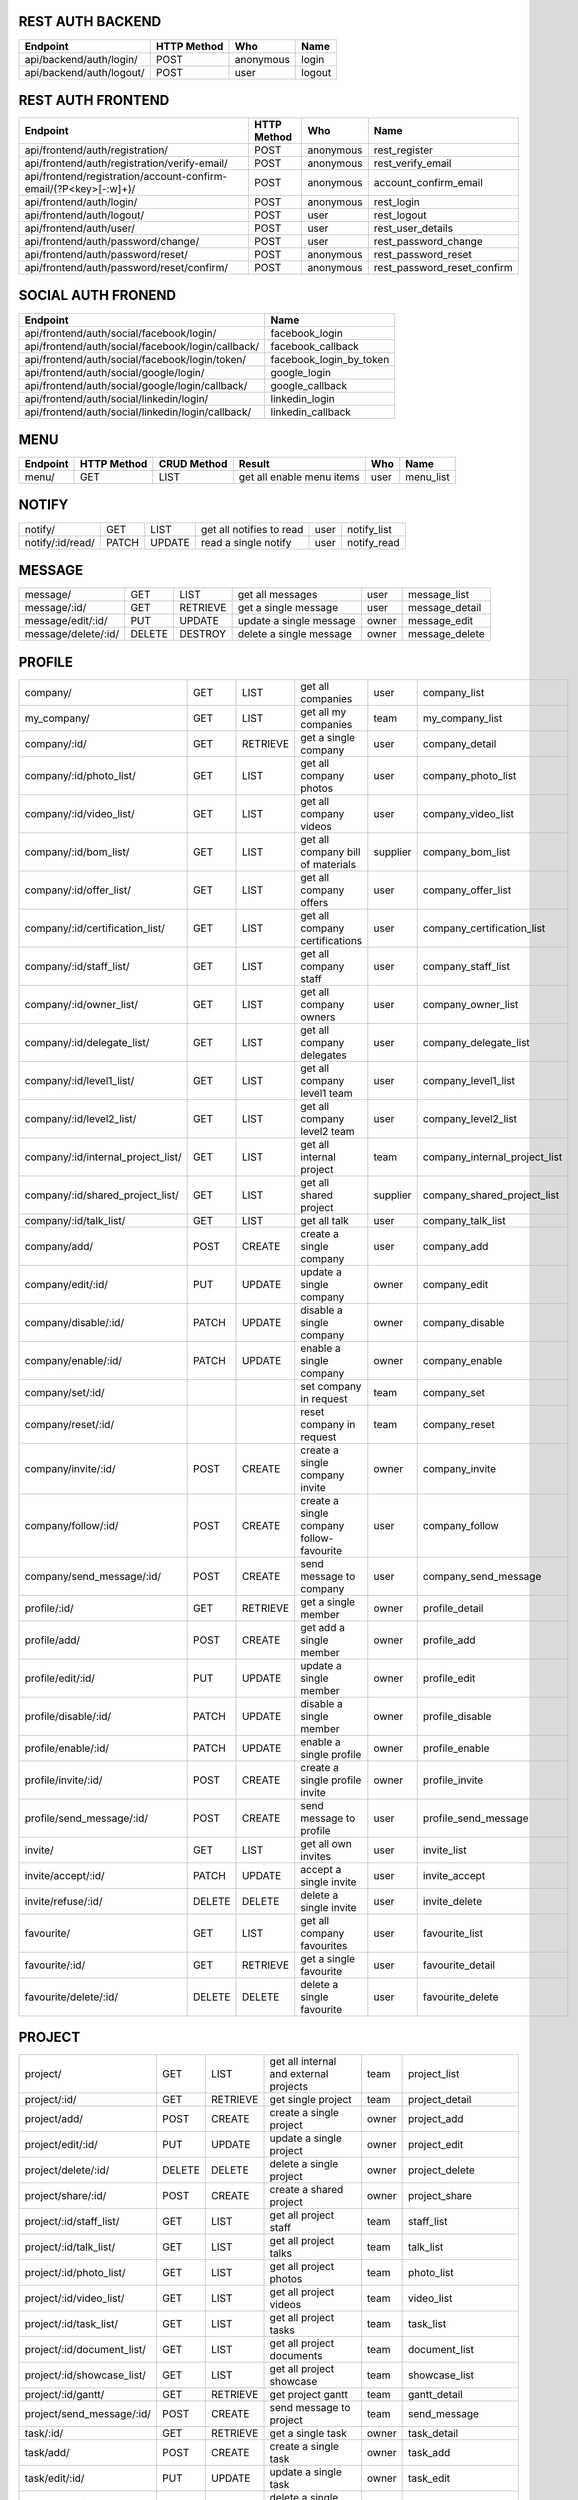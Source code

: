 REST AUTH BACKEND
=================
+--------------------------------------+-------------+-------------+----------------------------------------------------------------------------------------+
| Endpoint                             | HTTP Method |  Who        | Name                                                                                   |
+======================================+=============+=============+========================================================================================+
| api/backend/auth/login/              | POST        |   anonymous | login                                                                                  |
+--------------------------------------+-------------+-------------+----------------------------------------------------------------------------------------+
| api/backend/auth/logout/             | POST        |    user     | logout                                                                                 |
+--------------------------------------+-------------+-------------+----------------------------------------------------------------------------------------+


REST AUTH FRONTEND
=================
+------------------------------------------------------------------------+-------------+-------------+------------------------------------------------------+
| Endpoint                                                               | HTTP Method |  Who        | Name                                                 |
+========================================================================+=============+=============+======================================================+
| api/frontend/auth/registration/                                        | POST        | anonymous   | rest_register                                        |
+------------------------------------------------------------------------+-------------+-------------+------------------------------------------------------+
| api/frontend/auth/registration/verify-email/                           | POST        | anonymous   | rest_verify_email                                    |
+------------------------------------------------------------------------+-------------+-------------+------------------------------------------------------+
| api/frontend/registration/account-confirm-email/(?P<key>[-:\w]+)/ 	 | POST        | anonymous   | account_confirm_email                                |
+------------------------------------------------------------------------+-------------+-------------+------------------------------------------------------+
| api/frontend/auth/login/                                               | POST        | anonymous   | rest_login                                           |
+------------------------------------------------------------------------+-------------+-------------+------------------------------------------------------+
| api/frontend/auth/logout/                                              | POST        | user        | rest_logout                                          |
+------------------------------------------------------------------------+-------------+-------------+------------------------------------------------------+
| api/frontend/auth/user/                                                | POST        | user        | rest_user_details                                    |
+------------------------------------------------------------------------+-------------+-------------+------------------------------------------------------+
| api/frontend/auth/password/change/                                     | POST        | user        | rest_password_change                                 |
+------------------------------------------------------------------------+-------------+-------------+------------------------------------------------------+
| api/frontend/auth/password/reset/                                      | POST        | anonymous   | rest_password_reset                                  |
+------------------------------------------------------------------------+-------------+-------------+------------------------------------------------------+
| api/frontend/auth/password/reset/confirm/                              | POST        | anonymous   | rest_password_reset_confirm                          |
+------------------------------------------------------------------------+-------------+-------------+------------------------------------------------------+


SOCIAL AUTH FRONEND
===================
+----------------------------------------------------+-------------------------------+
| Endpoint                                           |  Name                         |
+====================================================+===============================+
| api/frontend/auth/social/facebook/login/           |	facebook_login               |
+----------------------------------------------------+-------------------------------+
| api/frontend/auth/social/facebook/login/callback/  |	facebook_callback            |
+----------------------------------------------------+-------------------------------+
| api/frontend/auth/social/facebook/login/token/     |	facebook_login_by_token      |
+----------------------------------------------------+-------------------------------+
| api/frontend/auth/social/google/login/             |  google_login                 |
+----------------------------------------------------+-------------------------------+
| api/frontend/auth/social/google/login/callback/    |  google_callback              |
+----------------------------------------------------+-------------------------------+
| api/frontend/auth/social/linkedin/login/           |  linkedin_login               |
+----------------------------------------------------+-------------------------------+
| api/frontend/auth/social/linkedin/login/callback/  |  linkedin_callback            |
+----------------------------------------------------+-------------------------------+


MENU
====
+--------------------------------------+-------------+-------------+------------------------------------------+----------+----------------------------------+
| Endpoint                             | HTTP Method | CRUD Method | Result                                   | Who      | Name                             |
+======================================+=============+=============+==========================================+==========+==================================+
| menu/                                | GET         | LIST        | get all enable menu items                | user     | menu_list                        |
+--------------------------------------+-------------+-------------+------------------------------------------+----------+----------------------------------+


NOTIFY
======
+--------------------------------------+-------------+-------------+------------------------------------------+----------+----------------------------------+
| notify/                              | GET         | LIST        | get all notifies to read                 | user     | notify_list                      |
+--------------------------------------+-------------+-------------+------------------------------------------+----------+----------------------------------+
| notify/:id/read/                     | PATCH       | UPDATE      | read a single notify                     | user     | notify_read                      |
+--------------------------------------+-------------+-------------+------------------------------------------+----------+----------------------------------+


MESSAGE
=======
+--------------------------------------+-------------+-------------+------------------------------------------+----------+----------------------------------+
| message/                             | GET         | LIST        | get all messages                         | user     | message_list                     |
+--------------------------------------+-------------+-------------+------------------------------------------+----------+----------------------------------+
| message/:id/                         | GET         | RETRIEVE    | get a single message                     | user     | message_detail                   |
+--------------------------------------+-------------+-------------+------------------------------------------+----------+----------------------------------+
| message/edit/:id/                    | PUT         | UPDATE      | update a single message                  | owner    | message_edit                     |
+--------------------------------------+-------------+-------------+------------------------------------------+----------+----------------------------------+
| message/delete/:id/                  | DELETE      | DESTROY     | delete a single message                  | owner    | message_delete                   |
+--------------------------------------+-------------+-------------+------------------------------------------+----------+----------------------------------+


PROFILE
=======
+--------------------------------------+-------------+-------------+------------------------------------------+----------+----------------------------------+
| company/                             | GET         | LIST        | get all companies                        | user     | company_list                     |
+--------------------------------------+-------------+-------------+------------------------------------------+----------+----------------------------------+
| my_company/                          | GET         | LIST        | get all my companies                     | team     | my_company_list                  |
+--------------------------------------+-------------+-------------+------------------------------------------+----------+----------------------------------+
| company/:id/                         | GET         | RETRIEVE    | get a single company                     | user     | company_detail                   |
+--------------------------------------+-------------+-------------+------------------------------------------+----------+----------------------------------+
| company/:id/photo_list/              | GET         | LIST        | get all company photos                   | user     | company_photo_list               |
+--------------------------------------+-------------+-------------+------------------------------------------+----------+----------------------------------+
| company/:id/video_list/              | GET         | LIST        | get all company videos                   | user     | company_video_list               |
+--------------------------------------+-------------+-------------+------------------------------------------+----------+----------------------------------+
| company/:id/bom_list/                | GET         | LIST        | get all company bill of materials        | supplier | company_bom_list                 |
+--------------------------------------+-------------+-------------+------------------------------------------+----------+----------------------------------+
| company/:id/offer_list/              | GET         | LIST        | get all company offers                   | user     | company_offer_list               |
+--------------------------------------+-------------+-------------+------------------------------------------+----------+----------------------------------+
| company/:id/certification_list/      | GET         | LIST        | get all company certifications           | user     | company_certification_list       |
+--------------------------------------+-------------+-------------+------------------------------------------+----------+----------------------------------+
| company/:id/staff_list/              | GET         | LIST        | get all company staff                    | user     | company_staff_list               |
+--------------------------------------+-------------+-------------+------------------------------------------+----------+----------------------------------+
| company/:id/owner_list/              | GET         | LIST        | get all company owners                   | user     | company_owner_list               |
+--------------------------------------+-------------+-------------+------------------------------------------+----------+----------------------------------+
| company/:id/delegate_list/           | GET         | LIST        | get all company delegates                | user     | company_delegate_list            |
+--------------------------------------+-------------+-------------+------------------------------------------+----------+----------------------------------+
| company/:id/level1_list/             | GET         | LIST        | get all company level1 team              | user     | company_level1_list              |
+--------------------------------------+-------------+-------------+------------------------------------------+----------+----------------------------------+
| company/:id/level2_list/             | GET         | LIST        | get all company level2 team              | user     | company_level2_list              |
+--------------------------------------+-------------+-------------+------------------------------------------+----------+----------------------------------+
| company/:id/internal_project_list/   | GET         | LIST        | get all internal project                 | team     | company_internal_project_list    |
+--------------------------------------+-------------+-------------+------------------------------------------+----------+----------------------------------+
| company/:id/shared_project_list/     | GET         | LIST        | get all shared project                   | supplier | company_shared_project_list      |
+--------------------------------------+-------------+-------------+------------------------------------------+----------+----------------------------------+
| company/:id/talk_list/               | GET         | LIST        | get all talk                             | user     | company_talk_list                |
+--------------------------------------+-------------+-------------+------------------------------------------+----------+----------------------------------+
| company/add/                         | POST        | CREATE      | create a single company                  | user     | company_add                      |
+--------------------------------------+-------------+-------------+------------------------------------------+----------+----------------------------------+
| company/edit/:id/                    | PUT         | UPDATE      | update a single company                  | owner    | company_edit                     |
+--------------------------------------+-------------+-------------+------------------------------------------+----------+----------------------------------+
| company/disable/:id/                 | PATCH       | UPDATE      | disable a single company                 | owner    | company_disable                  |
+--------------------------------------+-------------+-------------+------------------------------------------+----------+----------------------------------+
| company/enable/:id/                  | PATCH       | UPDATE      | enable a single company                  | owner    | company_enable                   |
+--------------------------------------+-------------+-------------+------------------------------------------+----------+----------------------------------+
| company/set/:id/                     |             |             | set company in request                   | team     | company_set                      |
+--------------------------------------+-------------+-------------+------------------------------------------+----------+----------------------------------+
| company/reset/:id/                   |             |             | reset company in request                 | team     | company_reset                    |
+--------------------------------------+-------------+-------------+------------------------------------------+----------+----------------------------------+
| company/invite/:id/                  | POST        | CREATE      | create a single company invite           | owner    | company_invite                   |
+--------------------------------------+-------------+-------------+------------------------------------------+----------+----------------------------------+
| company/follow/:id/                  | POST        | CREATE      | create a single company follow-favourite | user     | company_follow                   |
+--------------------------------------+-------------+-------------+------------------------------------------+----------+----------------------------------+
| company/send_message/:id/            | POST        | CREATE      | send message to company                  | user     | company_send_message             |
+--------------------------------------+-------------+-------------+------------------------------------------+----------+----------------------------------+
| profile/:id/                         | GET         | RETRIEVE    | get a single member                      | owner    | profile_detail                   |
+--------------------------------------+-------------+-------------+------------------------------------------+----------+----------------------------------+
| profile/add/                         | POST        | CREATE      | get add a single member                  | owner    | profile_add                      |
+--------------------------------------+-------------+-------------+------------------------------------------+----------+----------------------------------+
| profile/edit/:id/                    | PUT         | UPDATE      | update a single member                   | owner    | profile_edit                     |
+--------------------------------------+-------------+-------------+------------------------------------------+----------+----------------------------------+
| profile/disable/:id/                 | PATCH       | UPDATE      | disable a single member                  | owner    | profile_disable                  |
+--------------------------------------+-------------+-------------+------------------------------------------+----------+----------------------------------+
| profile/enable/:id/                  | PATCH       | UPDATE      | enable a single profile                  | owner    | profile_enable                   |
+--------------------------------------+-------------+-------------+------------------------------------------+----------+----------------------------------+
| profile/invite/:id/                  | POST        | CREATE      | create a single profile invite           | owner    | profile_invite                   |
+--------------------------------------+-------------+-------------+------------------------------------------+----------+----------------------------------+
| profile/send_message/:id/            | POST        | CREATE      | send message to profile                  | user     | profile_send_message             |
+--------------------------------------+-------------+-------------+------------------------------------------+----------+----------------------------------+
| invite/                              | GET         | LIST        | get all own invites                      | user     | invite_list                      |
+--------------------------------------+-------------+-------------+------------------------------------------+----------+----------------------------------+
| invite/accept/:id/                   | PATCH       | UPDATE      | accept a single invite                   | user     | invite_accept                    |
+--------------------------------------+-------------+-------------+------------------------------------------+----------+----------------------------------+
| invite/refuse/:id/                   | DELETE      | DELETE      | delete a single invite                   | user     | invite_delete                    |
+--------------------------------------+-------------+-------------+------------------------------------------+----------+----------------------------------+
| favourite/                           | GET         | LIST        | get all company favourites               | user     | favourite_list                   |
+--------------------------------------+-------------+-------------+------------------------------------------+----------+----------------------------------+
| favourite/:id/                       | GET         | RETRIEVE    | get a single favourite                   | user     | favourite_detail                 |
+--------------------------------------+-------------+-------------+------------------------------------------+----------+----------------------------------+
| favourite/delete/:id/                | DELETE      | DELETE      | delete a single favourite                | user     | favourite_delete                 |
+--------------------------------------+-------------+-------------+------------------------------------------+----------+----------------------------------+


PROJECT
=======
+--------------------------------------+-------------+-------------+------------------------------------------+----------+----------------------------------+
| project/                             | GET         | LIST        | get all internal and external projects   | team     | project_list                     |
+--------------------------------------+-------------+-------------+------------------------------------------+----------+----------------------------------+
| project/:id/                         | GET         | RETRIEVE    | get single project                       | team     | project_detail                   |
+--------------------------------------+-------------+-------------+------------------------------------------+----------+----------------------------------+
| project/add/                         | POST        | CREATE      | create a single project                  | owner    | project_add                      |
+--------------------------------------+-------------+-------------+------------------------------------------+----------+----------------------------------+
| project/edit/:id/                    | PUT         | UPDATE      | update a single project                  | owner    | project_edit                     |
+--------------------------------------+-------------+-------------+------------------------------------------+----------+----------------------------------+
| project/delete/:id/                  | DELETE      | DELETE      | delete a single project                  | owner    | project_delete                   |
+--------------------------------------+-------------+-------------+------------------------------------------+----------+----------------------------------+
| project/share/:id/                   | POST        | CREATE      | create a shared project                  | owner    | project_share                    |
+--------------------------------------+-------------+-------------+------------------------------------------+----------+----------------------------------+
| project/:id/staff_list/              | GET         | LIST        | get all project staff                    | team     | staff_list                       |
+--------------------------------------+-------------+-------------+------------------------------------------+----------+----------------------------------+
| project/:id/talk_list/               | GET         | LIST        | get all project talks                    | team     | talk_list                        |
+--------------------------------------+-------------+-------------+------------------------------------------+----------+----------------------------------+
| project/:id/photo_list/              | GET         | LIST        | get all project photos                   | team     | photo_list                       |
+--------------------------------------+-------------+-------------+------------------------------------------+----------+----------------------------------+
| project/:id/video_list/              | GET         | LIST        | get all project videos                   | team     | video_list                       |
+--------------------------------------+-------------+-------------+------------------------------------------+----------+----------------------------------+
| project/:id/task_list/               | GET         | LIST        | get all project tasks                    | team     | task_list                        |
+--------------------------------------+-------------+-------------+------------------------------------------+----------+----------------------------------+
| project/:id/document_list/           | GET         | LIST        | get all project documents                | team     | document_list                    |
+--------------------------------------+-------------+-------------+------------------------------------------+----------+----------------------------------+
| project/:id/showcase_list/           | GET         | LIST        | get all project showcase                 | team     | showcase_list                    |
+--------------------------------------+-------------+-------------+------------------------------------------+----------+----------------------------------+
| project/:id/gantt/                   | GET         | RETRIEVE    | get project gantt                        | team     | gantt_detail                     |
+--------------------------------------+-------------+-------------+------------------------------------------+----------+----------------------------------+
| project/send_message/:id/            | POST        | CREATE      | send message to project                  | team     | send_message                     |
+--------------------------------------+-------------+-------------+------------------------------------------+----------+----------------------------------+
| task/:id/                            | GET         | RETRIEVE    | get a single task                        | owner    | task_detail                      |
+--------------------------------------+-------------+-------------+------------------------------------------+----------+----------------------------------+
| task/add/                            | POST        | CREATE      | create a single task                     | owner    | task_add                         |
+--------------------------------------+-------------+-------------+------------------------------------------+----------+----------------------------------+
| task/edit/:id/                       | PUT         | UPDATE      | update a single task                     | owner    | task_edit                        |
+--------------------------------------+-------------+-------------+------------------------------------------+----------+----------------------------------+
| task/delete/:id/                     | DELETE      | DELETE      | delete a single task                     | owner    | task_delete                      |
+--------------------------------------+-------------+-------------+------------------------------------------+----------+----------------------------------+
| team/add/                            | POST        | CREATE      | create a team member                     | owner    | team_add                         |
+--------------------------------------+-------------+-------------+------------------------------------------+----------+----------------------------------+
| team/delete/:id/                     | DELETE      | DELETE      | delete a team member                     | owner    | team_delete                      |
+--------------------------------------+-------------+-------------+------------------------------------------+----------+----------------------------------+
| activity/:id/post_list/              | GET         | LIST        | get all posts of an activity             | owner    | activity_post_list               |
+--------------------------------------+-------------+-------------+------------------------------------------+----------+----------------------------------+
| activity/:id/add_post/               | POST        | CREATE      | create a new post                        | owner    | activity_post_add                |
+--------------------------------------+-------------+-------------+------------------------------------------+----------+----------------------------------+
| post/:id/comment_list/               | GET         | LIST        | get comments of a post                   | owner    | post_comment_list                |
+--------------------------------------+-------------+-------------+------------------------------------------+----------+----------------------------------+
| post/:id/add_comment/                | POST        | CREATE      | create new comment                       | owner    | activity_comment_add             |
+--------------------------------------+-------------+-------------+------------------------------------------+----------+----------------------------------+
| post/:id/share_to_task/              | POST        | CREATE      | share posts                              | owner    | task_post_share                  |
+--------------------------------------+-------------+-------------+------------------------------------------+----------+----------------------------------+
| task/:id/posts/                      | GET         | LIST        | get task posts                           | owner    | activity_task_posts              |
+--------------------------------------+-------------+-------------+------------------------------------------+----------+----------------------------------+


MEDIA
=====
+--------------------------------------+-------------+-------------+------------------------------------------+----------+----------------------------------+
| photo/:id/                           | GET         | RETRIEVE    | get a single photo                       | user     | photo_detail                     |
+--------------------------------------+-------------+-------------+------------------------------------------+----------+----------------------------------+
| photo/add/                           | POST        | CREATE      | add a single photo                       | owner    | photo_add                        |
+--------------------------------------+-------------+-------------+------------------------------------------+----------+----------------------------------+
| photo/edit/:id/                      | PUT         | UPDATE      | update a single photo                    | owner    | photo_edit                       |
+--------------------------------------+-------------+-------------+------------------------------------------+----------+----------------------------------+
| photo/delete/:id/                    | DELETE      | DELETE      | delete a single photo                    | owner    | photo_delete                     |
+--------------------------------------+-------------+-------------+------------------------------------------+----------+----------------------------------+
| video/:id/                           | GET         | RETRIEVE    | get a single video                       | user     | video_detail                     |
+--------------------------------------+-------------+-------------+------------------------------------------+----------+----------------------------------+
| video/add/                           | POST        | CREATE      | add a single video                       | owner    | video_add                        |
+--------------------------------------+-------------+-------------+------------------------------------------+----------+----------------------------------+
| video/edit/:id/                      | PUT         | UPDATE      | update a single video                    | owner    | video_edit                       |
+--------------------------------------+-------------+-------------+------------------------------------------+----------+----------------------------------+
| video/delete/:id/                    | DELETE      | DELETE      | delete a single video                    | owner    | video_delete                     |
+--------------------------------------+-------------+-------------+------------------------------------------+----------+----------------------------------+


QUOTATION
=========
+--------------------------------------+-------------+-------------+------------------------------------------+----------+----------------------------------+
| bom/:id/                             | GET         | RETRIEVE    | get a single bom                         | user     | bom_detail                       |
+--------------------------------------+-------------+-------------+------------------------------------------+----------+----------------------------------+
| bom/add/                             | POST        | CREATE      | add a single bom                         | owner    | bom_add                          |
+--------------------------------------+-------------+-------------+------------------------------------------+----------+----------------------------------+
| bom/edit/:id/                        | PUT         | UPDATE      | update a single bom                      | owner    | bom_edit                         |
+--------------------------------------+-------------+-------------+------------------------------------------+----------+----------------------------------+
| bom/delete/:id/                      | DELETE      | DELETE      | delete a single bom                      | owner    | bom_delete                       |
+--------------------------------------+-------------+-------------+------------------------------------------+----------+----------------------------------+
| bom/:id/talk_list/                   | GET         | LIST        | get all bom talks                        | team     | bom_talk_list                    |
+--------------------------------------+-------------+-------------+------------------------------------------+----------+----------------------------------+
| bom/send_message/:id/                | POST        | CREATE      | send message to bom                      | team     | bom_send_message                 |
+--------------------------------------+-------------+-------------+------------------------------------------+----------+----------------------------------+
| bom_row/:id/                         | GET         | RETRIEVE    | get a single bom row                     | user     | bom_row_detail                   |
+--------------------------------------+-------------+-------------+------------------------------------------+----------+----------------------------------+
| bom_row/add/                         | POST        | CREATE      | add a single row                         | owner    | bom_row_add                      |
+--------------------------------------+-------------+-------------+------------------------------------------+----------+----------------------------------+
| bom_row/edit/:id/                    | PUT         | UPDATE      | update a single row                      | owner    | bom_row_edit                     |
+--------------------------------------+-------------+-------------+------------------------------------------+----------+----------------------------------+
| bom_row/delete/:id/                  | DELETE      | DELETE      | delete a single row                      | owner    | bom_row_delete                   |
+--------------------------------------+-------------+-------------+------------------------------------------+----------+----------------------------------+
| quotation/:id/                       | GET         | RETRIEVE    | get a single bom                         | user     | question_detail                  |
+--------------------------------------+-------------+-------------+------------------------------------------+----------+----------------------------------+
| quotation/add/                       | POST        | CREATE      | add a single bom                         | owner    | question_add                     |
+--------------------------------------+-------------+-------------+------------------------------------------+----------+----------------------------------+
| quotation/edit/:id/                  | PUT         | UPDATE      | update a single bom                      | owner    | question_edit                    |
+--------------------------------------+-------------+-------------+------------------------------------------+----------+----------------------------------+
| quotation/delete/:id/                | DELETE      | DELETE      | delete a single bom                      | owner    | question_delete                  |
+--------------------------------------+-------------+-------------+------------------------------------------+----------+----------------------------------+
| quotation/:id/talk_list/             | GET         | LIST        | get all quotation talks                  | team     | quotation_talk_list              |
+--------------------------------------+-------------+-------------+------------------------------------------+----------+----------------------------------+
| quotation/send_message/:id/          | POST        | CREATE      | send message to quotation                | team     | bom_send_quotation               |
+--------------------------------------+-------------+-------------+------------------------------------------+----------+----------------------------------+
| quotation_row/:id/                   | GET         | RETRIEVE    | get a single bom row                     | user     | question_row_detail              |
+--------------------------------------+-------------+-------------+------------------------------------------+----------+----------------------------------+
| quotation_row/add/                   | POST        | CREATE      | add a single row                         | owner    | question_row_add                 |
+--------------------------------------+-------------+-------------+------------------------------------------+----------+----------------------------------+
| quotation_row/edit/:id/              | PUT         | UPDATE      | update a single row                      | owner    | question_row_edit                |
+--------------------------------------+-------------+-------------+------------------------------------------+----------+----------------------------------+
| quotation_row/delete/:id/            | DELETE      | DELETE      | delete a single row                      | owner    | question_row_delete              |
+--------------------------------------+-------------+-------------+------------------------------------------+----------+----------------------------------+
| offer/:id/                           | GET         | RETRIEVE    | get a single offer                       | user     | offer_detail                     |
+--------------------------------------+-------------+-------------+------------------------------------------+----------+----------------------------------+
| offer/add/                           | POST        | CREATE      | add a single offer                       | owner    | offer_add                        |
+--------------------------------------+-------------+-------------+------------------------------------------+----------+----------------------------------+
| offer/edit/:id/                      | PUT         | UPDATE      | update a single offer                    | owner    | offer_edit                       |
+--------------------------------------+-------------+-------------+------------------------------------------+----------+----------------------------------+
| offer/delete/:id/                    | DELETE      | DELETE      | delete a single offer                    | owner    | offer_delete                     |
+--------------------------------------+-------------+-------------+------------------------------------------+----------+----------------------------------+
| offer/:id/talk_list/                 | GET         | LIST        | get all offer talks                      | team     | offer_talk_list                  |
+--------------------------------------+-------------+-------------+------------------------------------------+----------+----------------------------------+
| offer/send_message/:id/              | POST        | CREATE      | send message to offer                    | team     | offer_send_message               |
+--------------------------------------+-------------+-------------+------------------------------------------+----------+----------------------------------+
| certification/:id/                   | GET         | RETRIEVE    | get a single certification               | user     | certification_detail             |
+--------------------------------------+-------------+-------------+------------------------------------------+----------+----------------------------------+
| certification/add/                   | POST        | CREATE      | add a single certification               | owner    | certification_add                |
+--------------------------------------+-------------+-------------+------------------------------------------+----------+----------------------------------+
| certification/edit/:id/              | PUT         | UPDATE      | update a single certification            | owner    | certification_edit               |
+--------------------------------------+-------------+-------------+------------------------------------------+----------+----------------------------------+
| certification/delete/:id/            | DELETE      | DELETE      | delete a single certification            | owner    | certification_delete             |
+--------------------------------------+-------------+-------------+------------------------------------------+----------+----------------------------------+


PRODUCT
=======
+--------------------------------------+-------------+-------------+------------------------------------------+----------+----------------------------------+
| unit/                                | GET         | LIST        | get all units                            | user     | unit_list                        |
+--------------------------------------+-------------+-------------+------------------------------------------+----------+----------------------------------+
| typology/                            | GET         | LIST        | get all typologies                       | user     | typology_list                    |
+--------------------------------------+-------------+-------------+------------------------------------------+----------+----------------------------------+
| typology/:id/category_list/          | GET         | LIST        | get categories of selected typology      | user     | category_list                    |
+--------------------------------------+-------------+-------------+------------------------------------------+----------+----------------------------------+
| category/:id/subcategory_list/       | GET         | LIST        | get subcategories of selected category   | user     | subcategory_list                 |
+--------------------------------------+-------------+-------------+------------------------------------------+----------+----------------------------------+
| subcategory/:id/product_list/        | GET         | LIST        | get products of selected subcategory     | user     | product_list                     |
+--------------------------------------+-------------+-------------+------------------------------------------+----------+----------------------------------+
| product/:id/                         | GET         | RETRIEVE    | get a single product                     | user     | product_detail                   |
+--------------------------------------+-------------+-------------+------------------------------------------+----------+----------------------------------+


COMPANY SECTIONS
================


OSSERVATORIO
============
+--------------------------------------+-------------+-------------+------------------------------------------+----------+----------------------------------+
| osservatorio/                        | GET         | RETRIEVE    | get osservatorio                         | team     | osservatorio_detail              |
+--------------------------------------+-------------+-------------+------------------------------------------+----------+----------------------------------+

+-------------------------------------------------------------------------------------------------------------+----------+
| profile:profile_list                                                                                        | team     |
+-------------------------------------------------------------------------------------------------------------+----------+
| project:project_list                                                                                        | team     |
+-------------------------------------------------------------------------------------------------------------+----------+
| project:project_detail <id>                                                                                 | team     |
+-------------------------------------------------------------------------------------------------------------+----------+
| project:project_message_list                                                                                | team     |
+-------------------------------------------------------------------------------------------------------------+----------+


SHOWROOM
========
+--------------------------------------+-------------+-------------+------------------------------------------+----------+----------------------------------+
| showroom/                            | GET         | RETRIEVE    | get showroom                             | team     | showroom_detail                  |
+--------------------------------------+-------------+-------------+------------------------------------------+----------+----------------------------------+

+-------------------------------------------------------------------------------------------------------------+----------+
| profile:company_photo_list                                                                                  | user     |
+-------------------------------------------------------------------------------------------------------------+----------+
| media:photo_add                                                                                             | owner    |
+-------------------------------------------------------------------------------------------------------------+----------+
| media:phto_edit <id>                                                                                        | owner    |
+-------------------------------------------------------------------------------------------------------------+----------+
| media:photo_delete <id>                                                                                     | owner    |
+-------------------------------------------------------------------------------------------------------------+----------+
| profile:company_photo_list                                                                                  | user     |
+-------------------------------------------------------------------------------------------------------------+----------+
| media:video_add                                                                                             | owner    |
+-------------------------------------------------------------------------------------------------------------+----------+
| media:video_edit <id>                                                                                       | owner    |
+-------------------------------------------------------------------------------------------------------------+----------+
| media:video_delete <id>                                                                                     | owner    |
+-------------------------------------------------------------------------------------------------------------+----------+
| profile:company_bom_list                                                                                    | supplier |
+-------------------------------------------------------------------------------------------------------------+----------+
| quotation:bom_add                                                                                           | owner    |
+-------------------------------------------------------------------------------------------------------------+----------+
| quotation:bom_edit <id>                                                                                     | owner    |
+-------------------------------------------------------------------------------------------------------------+----------+
| quotation:bom_delete <id>                                                                                   | owner    |
+-------------------------------------------------------------------------------------------------------------+----------+
| quotation:bom_row_add                                                                                       | owner    |
+-------------------------------------------------------------------------------------------------------------+----------+
| quotation:bom_row_edit <id>                                                                                 | owner    |
+-------------------------------------------------------------------------------------------------------------+----------+
| quotation:bom_row_delete <id>                                                                               | owner    |
+-------------------------------------------------------------------------------------------------------------+----------+
| profile:company_quotation_list                                                                              | owner    |
+-------------------------------------------------------------------------------------------------------------+----------+
| quotation:quotation_add                                                                                     | supplier |
+-------------------------------------------------------------------------------------------------------------+----------+
| quotation:quotation_edit <id>                                                                               | supplier |
+-------------------------------------------------------------------------------------------------------------+----------+
| quotation:quotation_delete <id>                                                                             | supplier |
+-------------------------------------------------------------------------------------------------------------+----------+
| quotation:quotation_row_add                                                                                 | supplier |
+-------------------------------------------------------------------------------------------------------------+----------+
| quotation:quotation_row_edit <id>                                                                           | supplier |
+-------------------------------------------------------------------------------------------------------------+----------+
| quotation:quotation_row_delete <id>                                                                         | supplier |
+-------------------------------------------------------------------------------------------------------------+----------+
| profile:company_offer_list                                                                                  | user     |
+-------------------------------------------------------------------------------------------------------------+----------+
| quotation:offer_add                                                                                         | owner    |
+-------------------------------------------------------------------------------------------------------------+----------+
| quotation:offer_edit <id>                                                                                   | owner    |
+-------------------------------------------------------------------------------------------------------------+----------+
| quotation:offer_delete <id>                                                                                 | owner    |
+-------------------------------------------------------------------------------------------------------------+----------+
| profile:company_certification_list                                                                          | user     |
+-------------------------------------------------------------------------------------------------------------+----------+
| quotation:certification_add                                                                                 | owner    |
+-------------------------------------------------------------------------------------------------------------+----------+
| quotation:certification_edit <id>                                                                           | owner    |
+-------------------------------------------------------------------------------------------------------------+----------+
| quotation:certification_delete <id>                                                                         | owner    |
+-------------------------------------------------------------------------------------------------------------+----------+


COMUNICA
========
+--------------------------------------+-------------+-------------+------------------------------------------+----------+----------------------------------+
| comunica/                            | GET         | RETRIEVE    | get comunica                             | team     | comunica                         |
+--------------------------------------+-------------+-------------+------------------------------------------+----------+----------------------------------+


GESTISCI
========
+--------------------------------------+-------------+-------------+------------------------------------------+----------+----------------------------------+
| gestisci/                            | GET         | RETRIEVE    | get gestisci                             | user     | gestisci                         |
+--------------------------------------+-------------+-------------+------------------------------------------+----------+----------------------------------+

+-------------------------------------------------------------------------------------------------------------+----------+
| profile:company_staff_list                                                                                  | team     |
+-------------------------------------------------------------------------------------------------------------+----------+
| profile:company_internal_project_list                                                                       | team     |
+-------------------------------------------------------------------------------------------------------------+----------+
| profile:company_shared_project_list                                                                         | supplier |
+-------------------------------------------------------------------------------------------------------------+----------+
| project:project_detail <id>                                                                                 | team     |
+-------------------------------------------------------------------------------------------------------------+----------+
| project:project_document <id>                                                                               | team     |
+-------------------------------------------------------------------------------------------------------------+----------+
| project:project_staff <id>                                                                                  | team     |
+-------------------------------------------------------------------------------------------------------------+----------+
| project:project_showcase <id>                                                                               | team     |
+-------------------------------------------------------------------------------------------------------------+----------+


GANTT
=====
+-------------------------------------------------------------------------------------------------------------+----------+
| project:project_gantt <id>                                                                                  | team     |
+-------------------------------------------------------------------------------------------------------------+----------+


